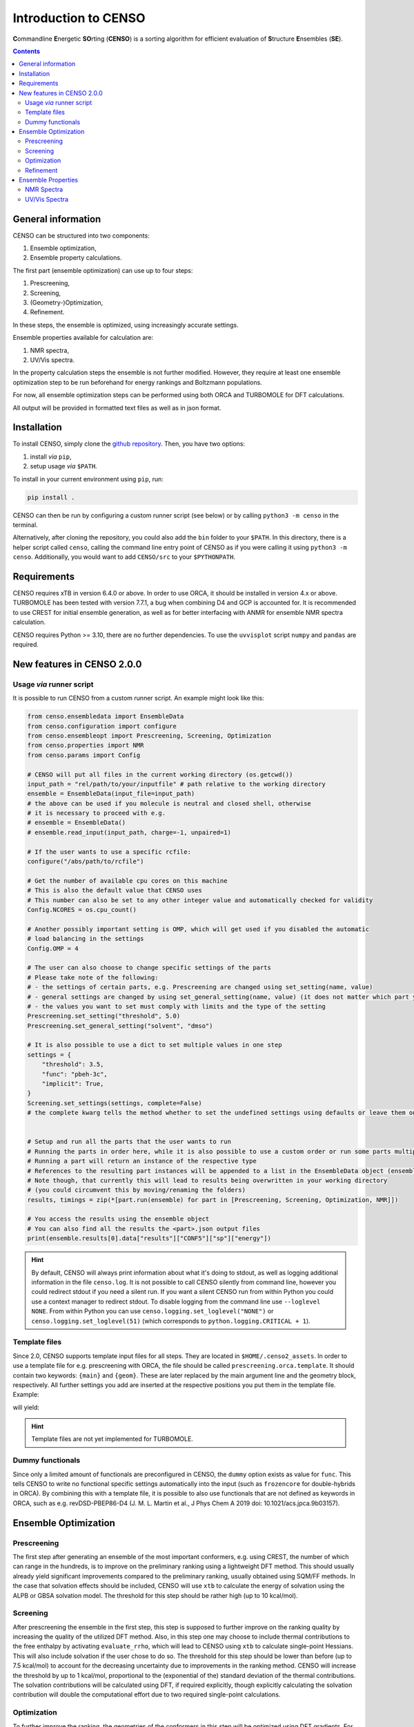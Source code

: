 .. _CENSO:

=====================
Introduction to CENSO
=====================

.. figure:: ../../figures/CENSO/censo_logo_300dpi.png
	:scale: 40%
	:align: center
	:alt: CENSO logo

**C**\ommandline **E**\nergetic **SO**\rting (**CENSO**) is a sorting algorithm 
for efficient evaluation of **S**\tructure **E**\nsembles (**SE**). 

.. contents::

General information
-------------------

CENSO can be structured into two components:

1. Ensemble optimization,
2. Ensemble property calculations.

The first part (ensemble optimization) can use up to four steps:

1. Prescreening,
2. Screening,
3. (Geometry-)Optimization,
4. Refinement.

In these steps, the ensemble is optimized, using increasingly accurate settings.

Ensemble properties available for calculation are:

1. NMR spectra,
2. UV/Vis spectra.

In the property calculation steps the ensemble is not further modified. However, they require at least 
one ensemble optimization step to be run beforehand for energy rankings and Boltzmann populations.
 
For now, all ensemble optimization steps can be performed using both ORCA and TURBOMOLE for DFT calculations.

All output will be provided in formatted text files as well as in json format.

Installation
------------

To install CENSO, simply clone the `github repository <https://github.com/grimme-lab/CENSO>`_. 
Then, you have two options:

1. install *via* ``pip``,
2. setup usage *via* ``$PATH``.

To install in your current environment using ``pip``, run:

.. code:: sh 

    pip install .

CENSO can then be run by configuring a custom runner script (see below) or by calling 
``python3 -m censo`` in the terminal.

Alternatively, after cloning the repository, you could also add the ``bin`` folder to your ``$PATH``.
In this directory, there is a helper script called ``censo``, calling the command line entry point of CENSO
as if you were calling it using ``python3 -m censo``. Additionally, you would want to add ``CENSO/src`` to 
your ``$PYTHONPATH``.

Requirements
------------

CENSO requires xTB in version 6.4.0 or above. In order to use ORCA, it should be installed in version
4.x or above. TURBOMOLE has been tested with version 7.7.1, a bug when combining D4 and GCP is accounted for. 
It is recommended to use CREST for initial ensemble generation, as well as for better 
interfacing with ANMR for ensemble NMR spectra calculation.

CENSO requires Python >= 3.10, there are no further dependencies. To use the ``uvvisplot`` script 
``numpy`` and ``pandas`` are required.

New features in CENSO 2.0.0
---------------------------

Usage *via* runner script
=========================

It is possible to run CENSO from a custom runner script. An example might look like this:

.. code :: python

  from censo.ensembledata import EnsembleData
  from censo.configuration import configure
  from censo.ensembleopt import Prescreening, Screening, Optimization
  from censo.properties import NMR
  from censo.params import Config

  # CENSO will put all files in the current working directory (os.getcwd())
  input_path = "rel/path/to/your/inputfile" # path relative to the working directory
  ensemble = EnsembleData(input_file=input_path) 
  # the above can be used if you molecule is neutral and closed shell, otherwise
  # it is necessary to proceed with e.g.
  # ensemble = EnsembleData()
  # ensemble.read_input(input_path, charge=-1, unpaired=1)

  # If the user wants to use a specific rcfile:
  configure("/abs/path/to/rcfile")

  # Get the number of available cpu cores on this machine
  # This is also the default value that CENSO uses
  # This number can also be set to any other integer value and automatically checked for validity
  Config.NCORES = os.cpu_count()

  # Another possibly important setting is OMP, which will get used if you disabled the automatic 
  # load balancing in the settings
  Config.OMP = 4

  # The user can also choose to change specific settings of the parts
  # Please take note of the following:
  # - the settings of certain parts, e.g. Prescreening are changed using set_setting(name, value)
  # - general settings are changed by using set_general_setting(name, value) (it does not matter which part you call it from)
  # - the values you want to set must comply with limits and the type of the setting
  Prescreening.set_setting("threshold", 5.0)
  Prescreening.set_general_setting("solvent", "dmso")

  # It is also possible to use a dict to set multiple values in one step
  settings = {
      "threshold": 3.5,
      "func": "pbeh-3c",
      "implicit": True,
  }
  Screening.set_settings(settings, complete=False)  
  # the complete kwarg tells the method whether to set the undefined settings using defaults or leave them on their current value


  # Setup and run all the parts that the user wants to run
  # Running the parts in order here, while it is also possible to use a custom order or run some parts multiple times
  # Running a part will return an instance of the respective type
  # References to the resulting part instances will be appended to a list in the EnsembleData object (ensemble.results)
  # Note though, that currently this will lead to results being overwritten in your working directory
  # (you could circumvent this by moving/renaming the folders)
  results, timings = zip(*[part.run(ensemble) for part in [Prescreening, Screening, Optimization, NMR]])

  # You access the results using the ensemble object
  # You can also find all the results the <part>.json output files
  print(ensemble.results[0].data["results"]["CONF5"]["sp"]["energy"])


.. hint:: 
   By default, CENSO will always print information about what it's doing to stdout, as well as logging additional information 
   in the file ``censo.log``. It is not possible to call CENSO silently from command line, however you could redirect 
   stdout if you need a silent run. If you want a silent CENSO run from within Python you could use a context manager 
   to redirect stdout. To disable logging from the command line use ``--loglevel NONE``. From within Python you can use 
   ``censo.logging.set_loglevel("NONE")`` or ``censo.logging.set_loglevel(51)`` (which corresponds to ``python.logging.CRITICAL + 1``).


Template files
==============

Since 2.0, CENSO supports template input files for all steps. They are located in ``$HOME/.censo2_assets``.
In order to use a template file for e.g. prescreening with ORCA, the file should be called ``prescreening.orca.template``.
It should contain two keywords: ``{main}`` and ``{geom}``. These are later replaced by the main argument line and the geometry
block, respectively. All further settings you add are inserted at the respective positions you put them in the
template file. Example:

.. code ::
   {main}
   ! notrah

   {geom}
   # some comment
   
will yield:

.. code ::
   ! pbe-d4 def2-sv(p) def2/j ri defgrid1 loosescf gcp(dft/sv(p)) printgap
   ! notrah
   ...
   * xyz 0 1 
   ...
   *
   # some comment

.. hint::
   Template files are not yet implemented for TURBOMOLE.

Dummy functionals
=================

Since only a limited amount of functionals are preconfigured in CENSO, the ``dummy`` option exists as value 
for ``func``. This tells CENSO to write no functional specific settings automatically into the input (such as 
``frozencore`` for double-hybrids in ORCA). By combining this with a template file, it is possible to also use 
functionals that are not defined as keywords in ORCA, such as e.g. revDSD-PBEP86-D4 (J. M. L. Martin et al., J Phys Chem A 2019
doi: 10.1021/acs.jpca.9b03157).

Ensemble Optimization
---------------------

Prescreening
============

The first step after generating an ensemble of the most important conformers, e.g. using CREST, 
the number of which can range in the hundreds, is to improve on the preliminary
ranking using a lightweight DFT method. This should usually already yield significant
improvements compared to the preliminary ranking, usually obtained using SQM/FF methods.
In the case that solvation effects should be included, CENSO will use ``xtb`` to 
calculate the energy of solvation using the ALPB or GBSA solvation model. The threshold
for this step should be rather high (up to 10 kcal/mol).

Screening
=========

After prescreening the ensemble in the first step, this step is supposed to further 
improve on the ranking quality by increasing the quality of the utilized DFT method.
Also, in this step one may choose to include thermal contributions to the free enthalpy
by activating ``evaluate_rrho``, which will lead to CENSO using ``xtb`` to calculate
single-point Hessians. This will also include solvation if the user chose to do so.
The threshold for this step should be lower than before (up to 7.5 kcal/mol) to account
for the decreasing uncertainty due to improvements in the ranking method. CENSO will 
increase the threshold by up to 1 kcal/mol, proportional to the (exponential of the) 
standard deviation of the thermal contributions. The solvation contributions will be 
calculated using DFT, if required explicitly, though explicitly calculating the solvation 
contribution will double the computational effort due to two required single-point calculations.

Optimization
============

To further improve the ranking, the geometries of the conformers in this step will be 
optimized using DFT gradients. For this, the ``xtb`` optimizer will be used as driver.
Solvation effects will be included implicitly. Furthermore, thermal contributions will
be included for the ranking if ``evaluate_rrho`` is set to ``True``. One can also utilize
a macrocycle optimizer in CENSO (set ``macrocycle`` to ``True``). This will run a number
(``optcycles``) of geometry optimization steps (microcycles) for every macrocycle and 
update the ensemble every macrocycle. The single-point Hessian evaluation using ``xtb`` 
will take place once after at least 6 microcycles and once after finishing the last
macrocycle. The energy threshold will be applied once the gradient norm of a conformer is below a
specified threshold (``gradthr``) for all the microcycles in the current macrocycle.

Refinement
==========

After geometry optimization of the ensemble, a high-level DFT calculation should be performed,
to obtain highly accurate single-point energies. In this step, the threshold is also 
more rigorous, using a Boltzmann population cutoff. The sorted (from highest to lowest)
populations (in %) of the conformers after calculating the high-level single-point are 
summed up until reaching the defined threshold, removing all further conformers from
consideration.

Ensemble Properties 
-------------------

NMR Spectra
===========

For the calculation of the NMR spectrum of an ensemble, single-points to compute the 
nuclear shieldings and couplings will be executed. The computational parameters for shieldings
and couplings can be set to different values. In this case two separate single-points 
will be run. If the settings are identical, only one single-point will be run for both.
After that, CENSO will generate files for the simulation of the NMR spectrum using ANMR.
Please note that the user needs to setup the ``.anmrrc`` file.

For more detailed instructions see :ref:`nmr`.

UV/Vis Spectra
==============

To calculate the ensemble UV/Vis spectrum, CENSO will run single-points to calculate the excitation
wavelengths and oscillator strengths using TD-DFT. For this, it is important to choose an appropriate 
number of roots sought (``nroots``). After finishing, CENSO will output the population weighted
excitation parameters to ``excitations.out`` in tabular format and to ``excitations.json`` for convenience.
The table contains all weighted excitation wavelengths together with their maximum extinction coefficients 
and the originating conformer.

To plot the spectra, the tool ``uvvisplot`` provided in the ``bin`` directory (where the runner helper is also located)
can be used. It needs to be provided with a file of the same structure as ``excitations.json``.
It outputs a file called ``contributions.csv`` which contains all Gaussian signals partitioned by conformer and state.
